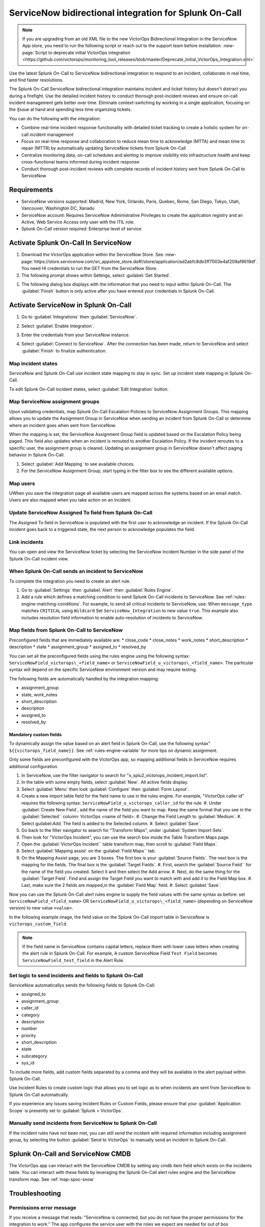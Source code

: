 .. _snow-spoc:

ServiceNow bidirectional integration for Splunk On-Call
************************************************************************

.. meta::
   :description: Configure the ServiceNow bidirectional integration for Splunk On-Call

.. note::
   
   If you are upgrading from an old XML file to the new VictorOps Bidirectional Integration in the ServiceNow App store, you need to run the following script or reach out to the support team before installation: :new-page:`Script to deprecate initial VictorOps integration <https://github.com/victorops/monitoring_tool_releases/blob/master/Deprecate_Initial_VictorOps_Integration.xml>`

Use the latest Splunk On-Call to ServiceNow bidirectional integration to respond to an incident, collaborate in real time, and find faster resolutions.

The Splunk On-Call ServiceNow bidirectional integration maintains incident and ticket history but doesn't distract you during a firefight. Use the detailed incident history to conduct thorough post-incident reviews and ensure on-call incident management gets better over time. Eliminate context-switching by working in a single application, focusing on the iƒssue at hand and spending less time organizing tickets.

You can do the following with the integration:

-  Combine real-time incident response functionality with detailed ticket tracking to create a holistic system for on-call incident
   management
-  Focus on real-time response and collaboration to reduce mean time to acknowledge (MTTA) and mean time to repair (MTTR) by automatically updating ServiceNow
   tickets from Splunk On-Call
-  Centralize monitoring data, on-call schedules and alerting to improve visibility into infrastructure health and keep cross-functional teams informed during incident response
-  Conduct thorough post-incident reviews with complete records of incident history sent from Splunk On-Call to ServiceNow

Requirements
=====================

* ServiceNow versions supported: Madrid, New York, Orlando, Paris, Quebec, Rome, San Diego, Tokyo, Utah, Vancouver, Washington DC, Xanadu
*  ServiceNow account: Requires ServiceNow Administrative Privileges to create the application registry and an Active, Web Service Access only user with the ITIL role.
* Splunk On-Call version required: Enterprise level of service

Activate Splunk On-Call In ServiceNow
=======================================

#. Download the VictorOps application within the ServiceNow Store. See :new-page:`https://store.servicenow.com/sn_appstore_store.do#!/store/application/ad2abfc8db3ff7003e4af209af9619df`. You need HI credentials to run the GET from the ServiceNow Store.
#. The following prompt shows within Settings, select :guilabel:`Get Started`.

.. image:: /_images/spoc/VOSN_connect.png

#. The following dialog box displays with the information that you need to input within Splunk On-Call. The :guilabel:`Finish` button is only active after you have entered your credentials in Splunk On-Call.

.. image:: /_images/spoc/VOSN_connect2.png

Activate ServiceNow in Splunk On-Call
=======================================

#. Go to :guilabel:`Integrations` then :guilabel:`ServiceNow`.
#. Select :guilabel:`Enable Integration`.

   .. image:: /_images/spoc/Screen-Shot-2022-04-07-at-2.47.39-PM.png

#. Enter the credentials from your ServiceNow instance.

   .. image:: /_images/spoc/Screen-Shot-2021-02-18-at-10.39.31-AM.png

#. Select :guilabel:`Connect to ServiceNow`. After the connection has been made, return to ServiceNow and select :guilabel:`Finish` to finalize authentication.

Map incident states
----------------------

ServiceNow and Splunk On-Call use incident state mapping to stay in sync. Set up incident state mapping in Splunk On-Call. 

To edit Splunk On-Call incident states, select :guilabel:`Edit Integration` button. 

.. image:: /_images/spoc/Screen-Shot-2022-04-07-at-2.38.30-PM.png

Map ServiceNow assignment groups
----------------------------------

Upon validating credentials, map Splunk On-Call Escalation Policies to ServiceNow Assignment Groups. This mapping allows you to update the Assignment Group in ServiceNow when sending an incident from Splunk On-Call or determine where an incident goes when sent from ServiceNow.

When the mapping is set, the ServiceNow Assignment Group field is updated based on the Escalation Policy being paged. This field also updates when an incident is rerouted to another Escalation Policy. If the incident reroutes to a specific user, the assignment group is cleared. Updating an assignment group in ServiceNow doesn't affect paging behavior in Splunk On-Call.

.. image:: /_images/spoc/Screen-Shot-2022-04-07-at-1.07.56-PM.png

#. Select :guilabel:`Add Mapping` to see available choices.
#. For the ServiceNow Assignment Group, start typing in the filter box to see the different available options.

.. image:: /_images/spoc/Screen-Shot-2022-04-07-at-3.01.58-PM.png

Map users
-------------

UWhen you save the integration page  all available users are mapped across the systems based on an email match. Users are also mapped when you take action on
an incident.

Update ServiceNow Assigned To field from Splunk On-Call
-----------------------------------------------------------

The Assigned To field in ServiceNow is populated with the first user to acknowledge an incident. If the Splunk On-Call incident goes back to a triggered state, the next person to acknowledge populates the field.

.. image:: /_images/spoc/VOSNAssignedTo.png

Link incidents
--------------------

You can open and view the ServiceNow ticket by selecting the ServiceNow Incident Number in the side panel of the Splunk On-Call incident view.

.. image:: /_images/spoc/Screen-Shot-2022-04-07-at-2.44.14-PM.png

When Splunk On-Call sends an incident to ServiceNow
-------------------------------------------------------

To complete the integration you need to create an alert rule.

#. Go to :guilabel:`Settings` then :guilabel:`Alert` then :guilabel:`Rules Engine`.
#. Add a rule which defines a matching condition to send Splunk On-Call incidents to ServiceNow. See :ref:`rules-engine-matching-conditions`. For example, to send all critical incidents to ServiceNow, use: When ``message_type`` matches ``CRITICAL`` using ``Wildcard`` Set ``ServiceNow_Integration`` to new value ``true``. This example also includes resolution field information to enable auto-resolution of incidents to ServiceNow.

.. image:: /_images/spoc/SNOWrule1.png

.. _map-spoc-snow:

Map fields from Splunk On-Call to ServiceNow
--------------------------------------------------

Preconfigured fields that are immediately available are: 
* close_code
* close_notes
* work_notes
* short_description
* description
* state
* assignment_group
* assigned_to
* resolved_by

You can set all the preconfigured fields using the rules engine using the following syntax: ``ServiceNowField_victorops\_<field_name>`` or ``ServiceNowField_u_victorops\_<field_name>``.  The particular syntax will depend on the specific ServiceNow environment version and may require testing.

The following fields are automatically handled by the integration mapping:

* assignment_group 
* state, work_notes
* short_description
* description
* assigned_to
* resolved_by

Mandatory custom fields
^^^^^^^^^^^^^^^^^^^^^^^^^^

To dynamically assign the value based on an alert field in Splunk On-Call, use the following syntax" ``${{victorops_field_name}}``. See :ref:`rules-engine-variable` for more tips on dynamic assignment.

Only some fields are preconfigured with the VictorOps app, so mapping additional fields in ServiceNow requires additional configuration.

#. In ServiceNow, use the filter navigator to search for "x_splu2_victorops_incident_import.list".
#. In the table with some empty fields, select :guilabel:`New`. All active fields display.
#. Select :guilabel:`Menu` then look :guilabel:`Configure` then :guilabel:`Form Layout`.
#. Create a new import table field for the field name to use in the rules engine. For example, "VictorOps caller id" requires the following syntax: ``ServiceNowField_u_victorops_caller_id`` for the rule.
   #. Under :guilabel:`Create New Field`, add the name of the field you want to map. Keep the same format that you see in the :guilabel:`Selected`` column: VictorOps <name of field>.
   #. Change the Field Length to :guilabel:`Medium`.
   #. Select guilabel:`Add`. The field is added to the Selected column. 
   #. Select :guilabel:`Save`. 
#. Go back to the filter navigator to search for "Transform Maps", under :guilabel:`System Import Sets`. 
#. Then look for "VictorOps Incident", you can use the search box inside the Table Transform Maps page.
#. Open the :guilabel:`VictorOps Incident`` table transform map, then scroll to :guilabel:`Field Maps`.
#. Select :guilabel:`Mapping assist` on the :guilabel:`Field Maps`` tab.
#. On the Mapping Assist page, you are 3 boxes. The first box is your :guilabel:`Source Fields`. The next box is the mapping for the fields. The final box is the :guilabel:`Target Fields`. 
   #. First, search the :guilabel:`Source Field`` for the name of the field you created. Select it and then select the Add arrow.
   #. Next, do the same thing for the :guilabel:`Target Field`. Find and assign the Target Field you want to match with and add it to the Field Map box.
   #. Last, make sure the 2 fields are mapped,in the :guilabel:`Field Map` field. 
   #. Select :guilabel:`Save`.

Now you can use the Splunk On-Call alert rules engine to supply the field values with the same syntax as before: set ``ServiceNowField_<field_name>`` OR ``ServiceNowField_u_victorops\_<field_name>`` (depending on ServiceNow version) to new value ``<value>``.

In the following example image, the field value on the Splunk On-Call import table in ServiceNow is ``victorops_custom_field``.

.. image:: /_images/spoc/snowRuleEx10-2.png

.. note:: 
   If the field name in ServiceNow contains capital letters, replace them with lower case letters when creating the alert rule in Splunk On-Call. For example, A custom ServiceNow Field ``Test Field`` becomes ``ServiceNowField_test_field`` in the Alert Rule.

Set logic to send incidents and fields to Splunk On-Call
--------------------------------------------------------------

ServiceNow automaticallys sends the following fields to Splunk On-Call:

* assigned_to
* assignment_group
* caller_id
* category
* description
* number
* priority
* short_description
* state
* subcategory
* sys_id

To include more fields, add custom fields separated by a comma and they will be available in the alert payload within Splunk On-Call.

Use Incident Rules to create custom logic that allows you to set logic as to when incidents are sent from ServiceNow to Splunk On-Call
automatically.

.. image:: /_images/spoc/VOSN_conditions.png

If you experience any issues saving Incident Rules or Custom Fields, please ensure that your :guilabel:`Application Scope` is presently set to :guilabel:`Splunk > VictorOps`.

Manually send incidents from ServiceNow to Splunk On-Call
-------------------------------------------------------------

If the incident rules have not been met, you can still send the incident with required information including assignment group, by selecting the button :guilabel:`Send to VictorOps` to manually send an incident to Splunk On-Call.

.. image:: /_images/spoc/VOSN_manual.png

Splunk On-Call and ServiceNow CMDB
=========================================

The VictorOps app can interact with the ServiceNow CMDB by setting any cmdb item field which exists on the incidents table. You can interact with these fields by leveraging the Splunk On-Call alert rules engine and the ServiceNow transform map. See :ref:`map-spoc-snow`

Troubleshooting
=========================

Permissions error message
------------------------------

If you receive a message that reads: "ServiceNow is connected, but you do not have the proper permissions for the integration to work." The app configures the service user with the roles we expect are needed for out of box configurations of ServiceNow. It is very common for additional roles to be required that are unique to your instance of ServiceNow. You need to identify the subset of roles that are required by your instance and add them to the service user account. One easy way to identify if this is the case, is to temporarily add the admin role since it inherits all other roles. Then test the
integration. If everything works as expected, there is some role or subset of roles that need to be identified and added.

API time out message
-----------------------

If you get a message in my Splunk On-Call incidents and timeline that "ServiceNow API call timed out." Splunk On-Call waits 10 seconds for a response from ServiceNow before dropping the attempted request. Many times, ServiceNow queues the API call, but the link between VictorOps incident and ServiceNow incident is not established because Splunk On-Call did not receive the response in time. To speed up the requests, apply an index in ServiceNow on the field ``x_splu2_victorops_victorops_incident`` on the incidents table.
